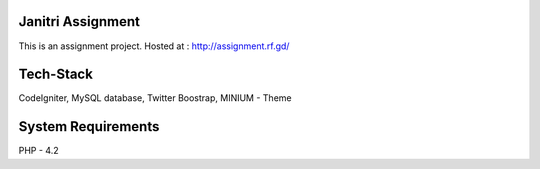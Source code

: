 ###################
Janitri Assignment
###################

This is an assignment project. Hosted at : http://assignment.rf.gd/

###################
Tech-Stack
###################

CodeIgniter,
MySQL database,
Twitter Boostrap,
MINIUM - Theme 

###################
System Requirements
###################

PHP - 4.2
